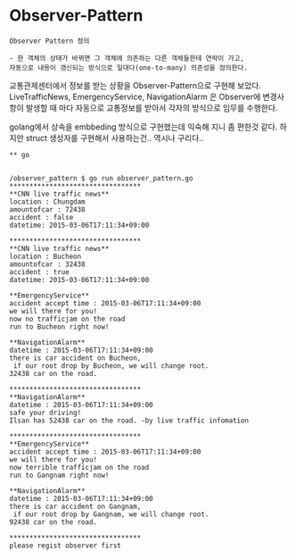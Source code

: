 
* Observer-Pattern

#+BEGIN_EXAMPLE
Observer Pattern 정의 

- 한 객체의 상태가 바뀌면 그 객체에 의존하는 다른 객체들한테 연락이 가고,
자동으로 내용이 갱신되는 방식으로 일대다(one-to-many) 의존성을 정의한다.
#+END_EXAMPLE

교통관제센터에서 정보를 받는 상황을 Observer-Pattern으로 구현해 보았다.
LiveTrafficNews, EmergencyService, NavigationAlarm 은 Observer에 변경사항이 발생할 때 마다
자동으로 교통정보를 받아서 각자의 방식으로 임무를 수행한다.

golang에서 상속을 embbeding 방식으로 구현했는데 익숙해 지니 좀 편한것 같다.
하지만 struct 생성자를 구현해서 사용하는건.. 역시나 구리다..

#+BEGIN_EXAMPLE
** go


/observer_pattern $ go run observer_pattern.go
*********************************
**CNN live traffic news**
location : Chungdam
amountofcar : 72438
accident : false
datetime: 2015-03-06T17:11:34+09:00

*********************************
**CNN live traffic news**
location : Bucheon
amountofcar : 32438
accident : true
datetime: 2015-03-06T17:11:34+09:00

**EmergencyService**
accident accept time : 2015-03-06T17:11:34+09:00
we will there for you!
now no trafficjam on the road
run to Bucheon right now!

**NavigationAlarm**
datetime : 2015-03-06T17:11:34+09:00
there is car accident on Bucheon,
 if our root drop by Bucheon, we will change root.
32438 car on the road.

*********************************
**NavigationAlarm**
datetime : 2015-03-06T17:11:34+09:00
safe your driving!
Ilsan has 52438 car on the road. -by live traffic infomation

*********************************
**EmergencyService**
accident accept time : 2015-03-06T17:11:34+09:00
we will there for you!
now terrible trafficjam on the road
run to Gangnam right now!

**NavigationAlarm**
datetime : 2015-03-06T17:11:34+09:00
there is car accident on Gangnam,
 if our root drop by Gangnam, we will change root.
92438 car on the road.

*********************************
please regist observer first
#+END_EXAMPLE
